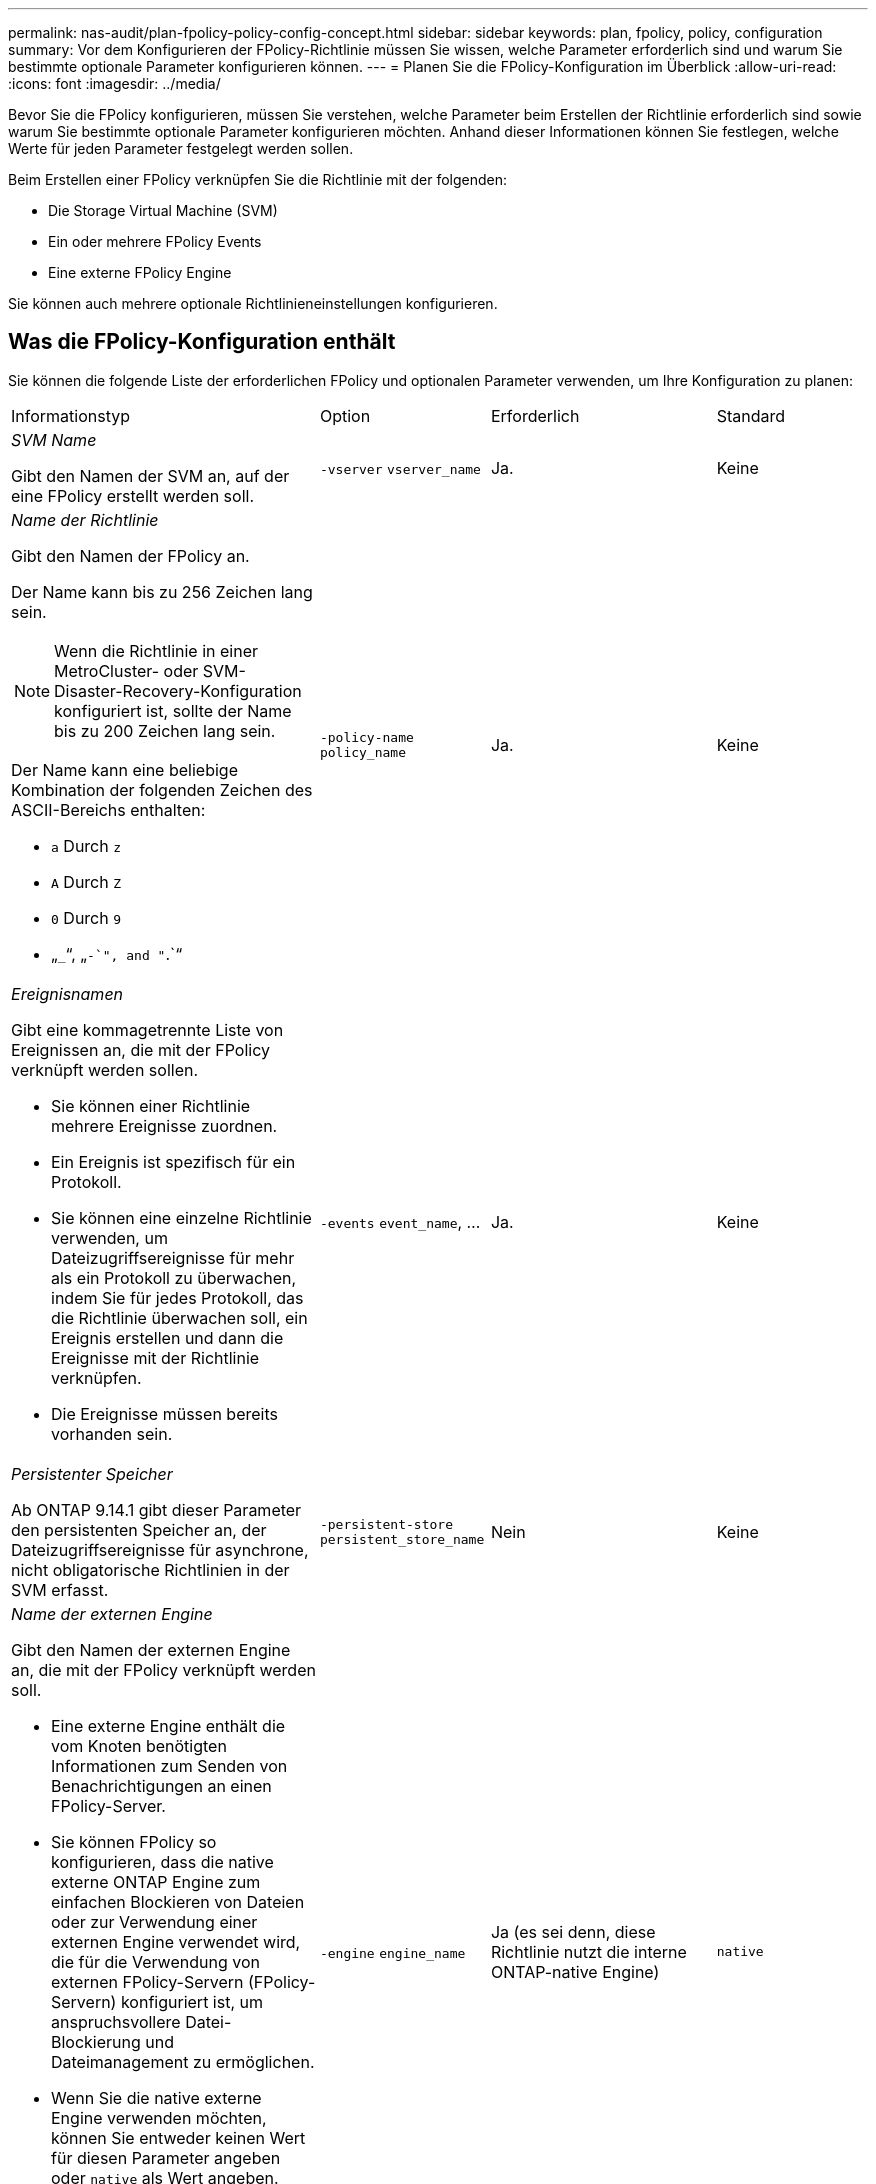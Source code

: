 ---
permalink: nas-audit/plan-fpolicy-policy-config-concept.html 
sidebar: sidebar 
keywords: plan, fpolicy, policy, configuration 
summary: Vor dem Konfigurieren der FPolicy-Richtlinie müssen Sie wissen, welche Parameter erforderlich sind und warum Sie bestimmte optionale Parameter konfigurieren können. 
---
= Planen Sie die FPolicy-Konfiguration im Überblick
:allow-uri-read: 
:icons: font
:imagesdir: ../media/


[role="lead"]
Bevor Sie die FPolicy konfigurieren, müssen Sie verstehen, welche Parameter beim Erstellen der Richtlinie erforderlich sind sowie warum Sie bestimmte optionale Parameter konfigurieren möchten. Anhand dieser Informationen können Sie festlegen, welche Werte für jeden Parameter festgelegt werden sollen.

Beim Erstellen einer FPolicy verknüpfen Sie die Richtlinie mit der folgenden:

* Die Storage Virtual Machine (SVM)
* Ein oder mehrere FPolicy Events
* Eine externe FPolicy Engine


Sie können auch mehrere optionale Richtlinieneinstellungen konfigurieren.



== Was die FPolicy-Konfiguration enthält

Sie können die folgende Liste der erforderlichen FPolicy und optionalen Parameter verwenden, um Ihre Konfiguration zu planen:

[cols="40,20,20,20"]
|===


| Informationstyp | Option | Erforderlich | Standard 


 a| 
_SVM Name_

Gibt den Namen der SVM an, auf der eine FPolicy erstellt werden soll.
 a| 
`-vserver` `vserver_name`
 a| 
Ja.
 a| 
Keine



 a| 
_Name der Richtlinie_

Gibt den Namen der FPolicy an.

Der Name kann bis zu 256 Zeichen lang sein.

[NOTE]
====
Wenn die Richtlinie in einer MetroCluster- oder SVM-Disaster-Recovery-Konfiguration konfiguriert ist, sollte der Name bis zu 200 Zeichen lang sein.

====
Der Name kann eine beliebige Kombination der folgenden Zeichen des ASCII-Bereichs enthalten:

* `a` Durch `z`
* `A` Durch `Z`
* `0` Durch `9`
* „`_`“, „`-`", and "`.`“

 a| 
`-policy-name` `policy_name`
 a| 
Ja.
 a| 
Keine



 a| 
_Ereignisnamen_

Gibt eine kommagetrennte Liste von Ereignissen an, die mit der FPolicy verknüpft werden sollen.

* Sie können einer Richtlinie mehrere Ereignisse zuordnen.
* Ein Ereignis ist spezifisch für ein Protokoll.
* Sie können eine einzelne Richtlinie verwenden, um Dateizugriffsereignisse für mehr als ein Protokoll zu überwachen, indem Sie für jedes Protokoll, das die Richtlinie überwachen soll, ein Ereignis erstellen und dann die Ereignisse mit der Richtlinie verknüpfen.
* Die Ereignisse müssen bereits vorhanden sein.

 a| 
`-events` `event_name`, ...
 a| 
Ja.
 a| 
Keine



 a| 
_Persistenter Speicher_

Ab ONTAP 9.14.1 gibt dieser Parameter den persistenten Speicher an, der Dateizugriffsereignisse für asynchrone, nicht obligatorische Richtlinien in der SVM erfasst.
 a| 
`-persistent-store` `persistent_store_name`
 a| 
Nein
 a| 
Keine



 a| 
_Name der externen Engine_

Gibt den Namen der externen Engine an, die mit der FPolicy verknüpft werden soll.

* Eine externe Engine enthält die vom Knoten benötigten Informationen zum Senden von Benachrichtigungen an einen FPolicy-Server.
* Sie können FPolicy so konfigurieren, dass die native externe ONTAP Engine zum einfachen Blockieren von Dateien oder zur Verwendung einer externen Engine verwendet wird, die für die Verwendung von externen FPolicy-Servern (FPolicy-Servern) konfiguriert ist, um anspruchsvollere Datei-Blockierung und Dateimanagement zu ermöglichen.
* Wenn Sie die native externe Engine verwenden möchten, können Sie entweder keinen Wert für diesen Parameter angeben oder `native` als Wert angeben.
* Wenn Sie FPolicy-Server verwenden möchten, muss die Konfiguration für die externe Engine bereits vorhanden sein.

 a| 
`-engine` `engine_name`
 a| 
Ja (es sei denn, diese Richtlinie nutzt die interne ONTAP-native Engine)
 a| 
`native`



 a| 
_Ist obligatorisches Screening erforderlich_

Gibt an, ob eine obligatorische Überprüfung des Dateizugriffs erforderlich ist.

* Die obligatorische Screening-Einstellung legt fest, welche Maßnahmen bei einem Dateizugriff getroffen werden sollen, wenn alle primären und sekundären Server ausgefallen sind oder keine Antwort von den FPolicy-Servern innerhalb eines bestimmten Zeitlimits erhalten wird.
* Wenn auf festgelegt `true`, werden Dateizugriffsereignisse verweigert.
* Wenn auf festgelegt `false`, sind Dateizugriffsereignisse zulässig.

 a| 
`-is-mandatory` {`true`|`false`}
 a| 
Nein
 a| 
`true`



 a| 
_Privilegierten Zugriff zulassen_

Gibt an, ob der FPolicy-Server über eine privilegierte Datenverbindung privilegierten Zugriff auf die überwachten Dateien und Ordner haben soll.

Bei entsprechender Konfiguration können FPolicy Server über die privilegierte Datenverbindung auf Dateien vom Root der SVM zugreifen, die die überwachten Daten enthalten.

Für den privilegierten Datenzugriff muss SMB auf dem Cluster lizenziert sein. Alle logischen Daten, die mit den FPolicy-Servern verbunden sind, müssen `cifs` als eines der zulässigen Protokolle konfiguriert werden.

Wenn Sie die Richtlinie so konfigurieren möchten, dass ein privilegierter Zugriff möglich ist, müssen Sie auch den Benutzernamen für das Konto angeben, das der FPolicy-Server für privilegierten Zugriff verwenden soll.
 a| 
`-allow-privileged-access` {`yes`|`no`}
 a| 
Nein (es sei denn, Passthrough-read ist aktiviert)
 a| 
`no`



 a| 
_Privilegierter Benutzername_

Gibt den Benutzernamen des Kontos an, das FPolicy-Server für privilegierten Datenzugriff verwenden.

* Der Wert für diesen Parameter sollte das Format „`domain\user Name`“ verwenden.
* Wenn `-allow-privileged-access` auf gesetzt ist `no`, wird jeder für diesen Parameter festgelegte Wert ignoriert.

 a| 
`-privileged-user-name` `user_name`
 a| 
Nein (sofern der privilegierte Zugriff nicht aktiviert ist)
 a| 
Keine



 a| 
_Passthrough-read_ zulassen

Gibt an, ob die FPolicy-Server PassThrough-Read-Services für Dateien bereitstellen können, die von den FPolicy-Servern in sekundären Speicher (Offline-Dateien) archiviert wurden:

* Passthrough-read ist eine Möglichkeit, Daten von Offline-Dateien zu lesen, ohne die Daten auf den primären Speicher wiederherzustellen.
+
Durch das Passthrough-Lesevorgang werden die Reaktionszeiten reduziert, da vor der Reaktion auf die Leseanforderung keine Dateien zurück auf den primären Storage zurückgerufen werden müssen. Zusätzlich optimiert das Passthrough-Lesevorgang die Storage-Effizienz, da es nicht mehr erforderlich ist, primären Storage mit Dateien zu belegen, die ausschließlich für Lesezugriffe abgerufen werden.

* Wenn diese Option aktiviert ist, stellen die FPolicy-Server die Daten für die Datei über einen separaten privilegierten Datenkanal bereit, der speziell für Passdurchlesevorgänge geöffnet wurde.
* Wenn Sie Passthrough-read konfigurieren möchten, muss die Richtlinie auch so konfiguriert werden, dass ein privilegierter Zugriff möglich ist.

 a| 
`-is-passthrough-read-enabled` {`true`|`false`}
 a| 
Nein
 a| 
`false`

|===